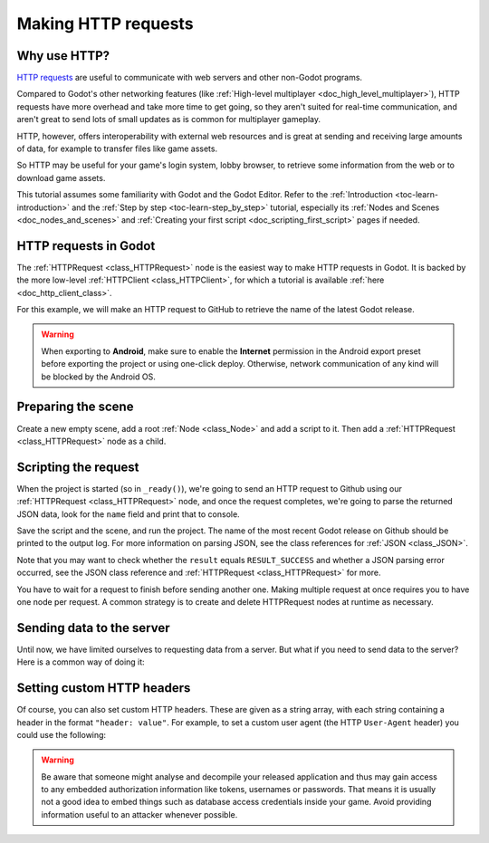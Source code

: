 .. _doc_http_request_class:

Making HTTP requests
====================

Why use HTTP?
-------------

`HTTP requests <https://developer.mozilla.org/en-US/docs/Web/HTTP>`_ are useful
to communicate with web servers and other non-Godot programs.

Compared to Godot's other networking features (like
:ref:`High-level multiplayer <doc_high_level_multiplayer>`),
HTTP requests have more overhead and take more time to get going,
so they aren't suited for real-time communication, and aren't great to send
lots of small updates as is common for multiplayer gameplay.

HTTP, however, offers interoperability with external
web resources and is great at sending and receiving large amounts
of data, for example to transfer files like game assets.

So HTTP may be useful for your game's login system, lobby browser,
to retrieve some information from the web or to download game assets.

This tutorial assumes some familiarity with Godot and the Godot Editor.
Refer to the :ref:`Introduction <toc-learn-introduction>` and the
:ref:`Step by step <toc-learn-step_by_step>` tutorial, especially its
:ref:`Nodes and Scenes <doc_nodes_and_scenes>` and
:ref:`Creating your first script <doc_scripting_first_script>` pages if needed.

HTTP requests in Godot
----------------------

The :ref:`HTTPRequest <class_HTTPRequest>` node is the easiest way to make HTTP requests in Godot.
It is backed by the more low-level :ref:`HTTPClient <class_HTTPClient>`,
for which a tutorial is available :ref:`here <doc_http_client_class>`.

For this example, we will make an HTTP request to GitHub to retrieve the name
of the latest Godot release.

.. warning::

    When exporting to **Android**, make sure to enable the **Internet**
    permission in the Android export preset before exporting the project or
    using one-click deploy. Otherwise, network communication of any kind will be
    blocked by the Android OS.

Preparing the scene
-------------------

Create a new empty scene, add a root :ref:`Node <class_Node>` and add a script to it.
Then add a :ref:`HTTPRequest <class_HTTPRequest>` node as a child.

.. image:: img/rest_api_scene.webp

Scripting the request
---------------------

When the project is started (so in ``_ready()``), we're going to send an HTTP request
to Github using our :ref:`HTTPRequest <class_HTTPRequest>` node,
and once the request completes, we're going to parse the returned JSON data,
look for the ``name`` field and print that to console.

.. tabs::

    .. code-tab:: gdscript GDScript

        extends Node

        func _ready():
            $HTTPRequest.request_completed.connect(_on_request_completed)
            $HTTPRequest.request("https://api.github.com/repos/godotengine/godot/releases/latest")

        func _on_request_completed(result, response_code, headers, body):
            var json = JSON.parse_string(body.get_string_from_utf8())
            print(json["name"])

    .. code-tab:: csharp

        using Godot;

        public partial class MyNode : Node
        {
            public override void _Ready()
            {
                GetNode("HTTPRequest").RequestCompleted += OnRequestCompleted;
                HttpRequest httpRequest = GetNode<HttpRequest>("HTTPRequest");
                httpRequest.Request("https://api.github.com/repos/godotengine/godot/releases/latest");
            }

            private void OnRequestCompleted(long result, long responseCode, string[] headers, byte[] body)
            {
                JsonParseResult json = Json.Parse(Encoding.UTF8.GetString(body));
                GD.Print(json.Result);
            }
        }

Save the script and the scene, and run the project.
The name of the most recent Godot release on Github should be printed to the output log.
For more information on parsing JSON, see the class references for :ref:`JSON <class_JSON>`.

Note that you may want to check whether the ``result`` equals ``RESULT_SUCCESS``
and whether a JSON parsing error occurred, see the JSON class reference and
:ref:`HTTPRequest <class_HTTPRequest>` for more.

You have to wait for a request to finish before sending another one.
Making multiple request at once requires you to have one node per request.
A common strategy is to create and delete HTTPRequest nodes at runtime as necessary.

Sending data to the server
--------------------------

Until now, we have limited ourselves to requesting data from a server.
But what if you need to send data to the server? Here is a common way of doing it:

.. tabs::

    .. code-tab:: gdscript GDScript

        var json = JSON.stringify(data_to_send)
        var headers = ["Content-Type: application/json"]
        $HTTPRequest.request(url, headers, HTTPClient.METHOD_POST, json)

    .. code-tab:: csharp

        string json = Json.Stringify(dataToSend);
        string[] headers = new string[] { "Content-Type: application/json" };
        HttpRequest httpRequest = GetNode<HttpRequest>("HTTPRequest");
        httpRequest.Request(url, headers, HttpClient.Method.Post, json);

Setting custom HTTP headers
---------------------------

Of course, you can also set custom HTTP headers. These are given as a string array,
with each string containing a header in the format ``"header: value"``.
For example, to set a custom user agent (the HTTP ``User-Agent`` header) you could use the following:

.. tabs::

    .. code-tab:: gdscript GDScript

        $HTTPRequest.request("https://api.github.com/repos/godotengine/godot/releases/latest", ["User-Agent: YourCustomUserAgent"])

    .. code-tab:: csharp

        HttpRequest httpRequest = GetNode<HttpRequest>("HTTPRequest");
        httpRequest.Request("https://api.github.com/repos/godotengine/godot/releases/latest", new string[] { "User-Agent: YourCustomUserAgent" });

.. warning::

    Be aware that someone might analyse and decompile your released application and
    thus may gain access to any embedded authorization information like tokens, usernames or passwords.
    That means it is usually not a good idea to embed things such as database
    access credentials inside your game. Avoid providing information useful to an attacker whenever possible.
